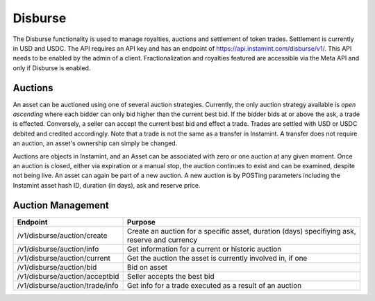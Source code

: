 Disburse
===================================

The Disburse functionality is used to manage royalties, auctions and settlement of token trades. Settlement is currently in USD and USDC. The API requires an API key and has an endpoint of https://api.instamint.com/disburse/v1/. This API needs to be enabled by the admin of a client. Fractionalization and royalties featured are accessible via the Meta API and only if Disburse is enabled.

Auctions
--------

An asset can be auctioned using one of several auction strategies. Currently, the only auction strategy available is *open ascending* where each bidder can only bid higher than the current best bid. If the bidder bids at or above the ask, a trade is effected. Conversely, a seller can accept the current best bid and effect a trade. Trades are settled with USD or USDC debited and credited accordingly. Note that a trade is not the same as a transfer in Instamint. A transfer does not require an auction, an asset's ownership can simply be changed.

Auctions are objects in Instamint, and an Asset can be associated with zero or one auction at any given moment. Once an auction is closed, either via expiration or a manual stop, the auction continues to exist and can be examined, despite not being live. An asset can again be part of a new auction. A new auction is by POSTing parameters including the Instamint asset hash ID, duration (in days), ask and reserve price.

Auction Management
-------------------

+-------------------------------------------+-----------------------------------------------------------------------------------------------------+
| Endpoint                                  | Purpose                                                                                             |
+===========================================+=====================================================================================================+
| /v1/disburse/auction/create               | Create an auction for a specific asset, duration (days) specifiying ask, reserve and currency       |
+-------------------------------------------+-----------------------------------------------------------------------------------------------------+
| /v1/disburse/auction/info                 | Get information for a current or historic auction                                                   |
+-------------------------------------------+-----------------------------------------------------------------------------------------------------+
| /v1/disburse/auction/current              | Get the auction the asset is currently involved in, if one                                          |
+-------------------------------------------+-----------------------------------------------------------------------------------------------------+
| /v1/disburse/auction/bid                  | Bid on asset                                                                                        |
+-------------------------------------------+-----------------------------------------------------------------------------------------------------+
| /v1/disburse/auction/acceptbid            | Seller accepts the best bid                                                                         |
+-------------------------------------------+-----------------------------------------------------------------------------------------------------+
| /v1/disburse/auction/trade/info           | Get info for a trade executed as a result of an auction                                             |
+-------------------------------------------+-----------------------------------------------------------------------------------------------------+
